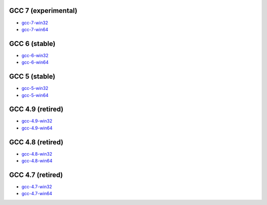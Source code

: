 GCC 7 (experimental)
====================
* `gcc-7-win32 <http://sourceforge.net/projects/mingw-w64/files/Toolchains%20targetting%20Win32/Personal%20Builds/dongsheng-daily/7.x/>`_
* `gcc-7-win64 <http://sourceforge.net/projects/mingw-w64/files/Toolchains%20targetting%20Win64/Personal%20Builds/dongsheng-daily/7.x/>`_

GCC 6 (stable)
==============
* `gcc-6-win32 <http://sourceforge.net/projects/mingw-w64/files/Toolchains%20targetting%20Win32/Personal%20Builds/dongsheng-daily/6.x/>`_
* `gcc-6-win64 <http://sourceforge.net/projects/mingw-w64/files/Toolchains%20targetting%20Win64/Personal%20Builds/dongsheng-daily/6.x/>`_


GCC 5 (stable)
==============
* `gcc-5-win32 <http://sourceforge.net/projects/mingw-w64/files/Toolchains%20targetting%20Win32/Personal%20Builds/dongsheng-daily/5.x/>`_
* `gcc-5-win64 <http://sourceforge.net/projects/mingw-w64/files/Toolchains%20targetting%20Win64/Personal%20Builds/dongsheng-daily/5.x/>`_


GCC 4.9 (retired)
=================
* `gcc-4.9-win32 <http://sourceforge.net/projects/mingw-w64/files/Toolchains%20targetting%20Win32/Personal%20Builds/dongsheng-daily/4.9/>`_
* `gcc-4.9-win64 <http://sourceforge.net/projects/mingw-w64/files/Toolchains%20targetting%20Win64/Personal%20Builds/dongsheng-daily/4.9/>`_


GCC 4.8 (retired)
=================
* `gcc-4.8-win32 <http://sourceforge.net/projects/mingw-w64/files/Toolchains%20targetting%20Win32/Personal%20Builds/dongsheng-daily/4.8/>`_
* `gcc-4.8-win64 <http://sourceforge.net/projects/mingw-w64/files/Toolchains%20targetting%20Win64/Personal%20Builds/dongsheng-daily/4.8/>`_


GCC 4.7 (retired)
=================
* `gcc-4.7-win32 <http://sourceforge.net/projects/mingw-w64/files/Toolchains%20targetting%20Win32/Personal%20Builds/dongsheng-daily/4.7/>`_
* `gcc-4.7-win64 <http://sourceforge.net/projects/mingw-w64/files/Toolchains%20targetting%20Win64/Personal%20Builds/dongsheng-daily/4.7/>`_
